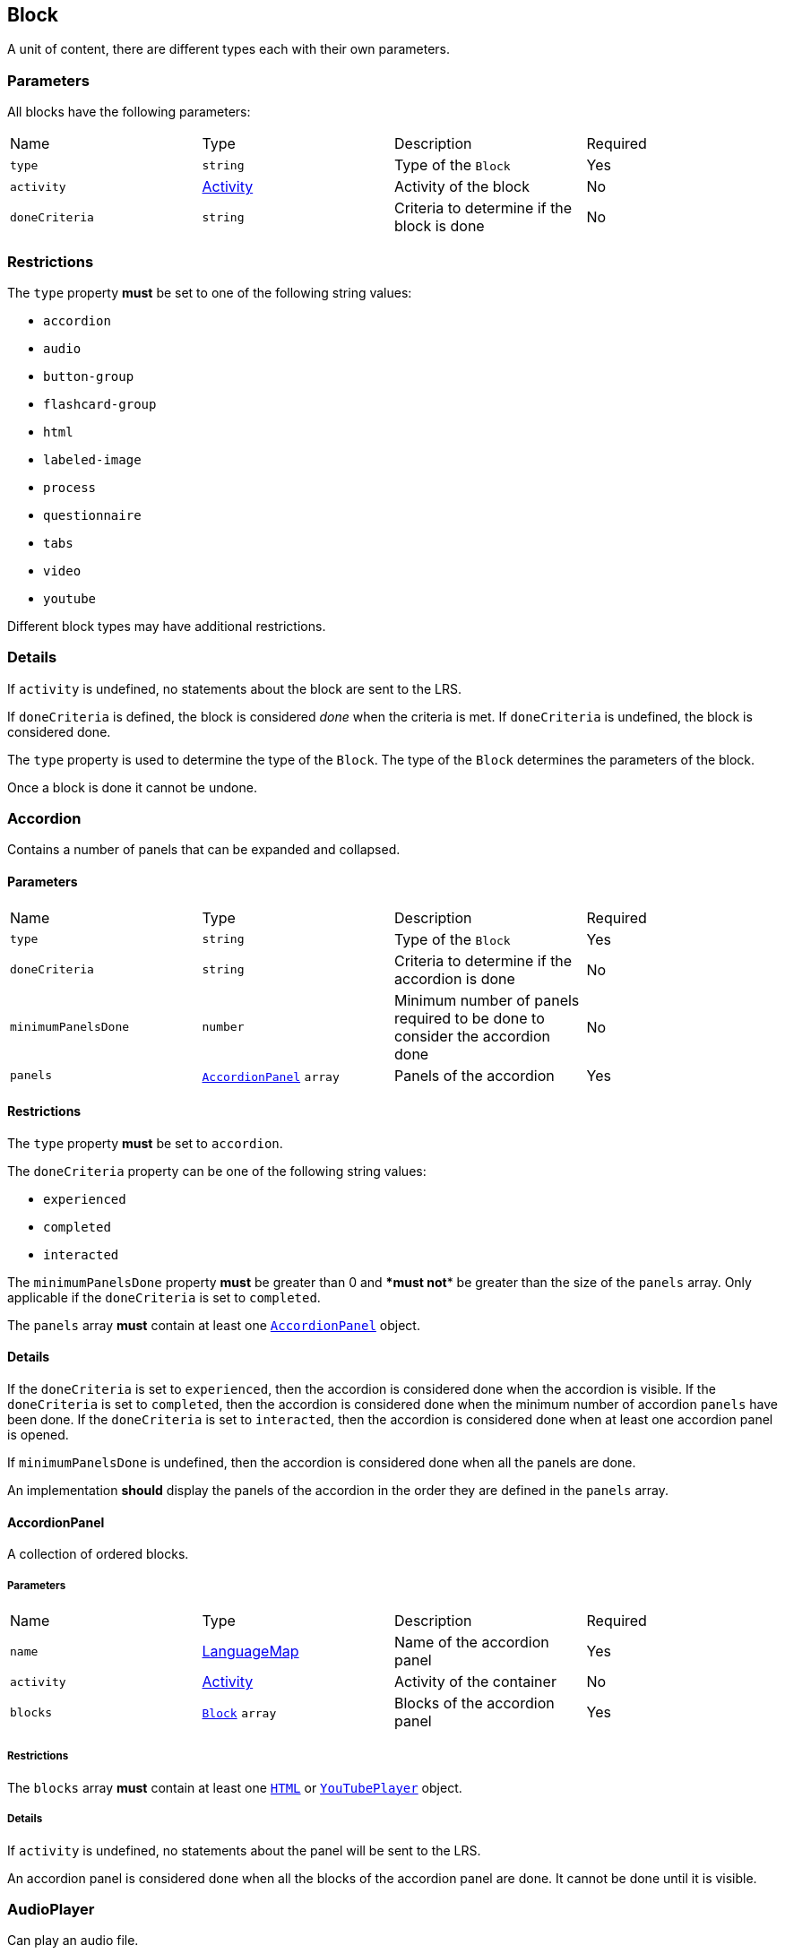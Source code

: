 
[#block]
== Block

A unit of content, there are different types each with their own parameters.

[discrete]
=== Parameters

All blocks have the following parameters:

[cols="1,1,1,1"]
|===
| Name | Type | Description | Required
| `type` | `string` | Type of the `Block` | Yes
| `activity` | https://github.com/adlnet/xAPI-Spec/blob/master/xAPI-Data.md#activity-definition[Activity] | Activity of the block | No
| `doneCriteria` | `string` | Criteria to determine if the block is done | No
|===

[discrete]
=== Restrictions

The `type` property **must** be set to one of the following string values:

* `accordion`
* `audio`
* `button-group`
* `flashcard-group`
* `html`
* `labeled-image`
* `process`
* `questionnaire`
* `tabs`
* `video`
* `youtube`

Different block types may have additional restrictions.

[discrete]
=== Details

If `activity` is undefined, no statements about the block are sent to the LRS.

If `doneCriteria` is defined, the block is considered _done_ when the criteria is met. If `doneCriteria` is undefined, the block is considered done. 

The `type` property is used to determine the type of the `Block`. The type of the `Block` determines the parameters of the block.

Once a block is done it cannot be undone. 

[#accordion]
=== Accordion

Contains a number of panels that can be expanded and collapsed. 

==== Parameters

[cols="1,1,1,1"]
|===
| Name | Type | Description | Required
| `type` | `string` | Type of the `Block` | Yes
| `doneCriteria` | `string` | Criteria to determine if the accordion is done | No
| `minimumPanelsDone` | `number` | Minimum number of panels required to be done to consider the accordion done | No
| `panels` | <<accordionPanel,`AccordionPanel`>> `array` | Panels of the accordion | Yes
|===

==== Restrictions

The `type` property **must** be set to `accordion`.

The `doneCriteria` property can be one of the following string values:

* `experienced`
* `completed`
* `interacted`

The `minimumPanelsDone` property **must** be greater than 0 and ****must** not** be greater than the size of the `panels` array. Only applicable if the `doneCriteria` is set to `completed`.

The `panels` array **must** contain at least one <<accordionPanel,`AccordionPanel`>> object.

==== Details

If the `doneCriteria` is set to `experienced`, then the accordion is considered done when the accordion is visible.
If the `doneCriteria` is set to `completed`, then the accordion is considered done when the minimum number of accordion `panels` have been done.
If the `doneCriteria` is set to `interacted`, then the accordion is considered done when at least one accordion panel is opened.

If `minimumPanelsDone` is undefined, then the accordion is considered done when all the panels are done.

An implementation **should** display the panels of the accordion in the order they are defined in the `panels` array.

[#accordionPanel]
==== AccordionPanel

A collection of ordered blocks.

===== Parameters

[cols="1,1,1,1"]
|===
| Name | Type | Description | Required
| `name` | https://github.com/adlnet/xAPI-Spec/blob/master/xAPI-Data.md#lang-maps[LanguageMap] | Name of the accordion panel | Yes
| `activity` | https://github.com/adlnet/xAPI-Spec/blob/master/xAPI-Data.md#activity-definition[Activity]  | Activity of the container | No
| `blocks` | <<block,`Block`>> `array` | Blocks of the accordion panel | Yes
|===

===== Restrictions

The `blocks` array **must** contain at least one <<HTML, `HTML`>> or <<youTubePlayer, `YouTubePlayer`>> object.

===== Details

If `activity` is undefined, no statements about the panel will be sent to the LRS.

An accordion panel is considered done when all the blocks of the accordion panel are done. It cannot be done until it is visible.

[#audioPlayer]
=== AudioPlayer

Can play an audio file.

==== Parameters

[cols="1,1,1,1"]
|===
| Name | Type | Description | Required
| `type` | `string` | Type of the <<block,`Block`>> | Yes
| `doneCriteria` | `string` | Criteria to determine if the audio player is done | No
| `url` | `string` | URL of the audio file | Yes
|===

==== Restrictions

The `type` property **must** be set to `audio-player`.

If set, the `doneCriteria` property can be one of the following string values:

* `experienced`
* `completed`
* `interacted`

The `url` property **must** be a valid URL.

==== Details

If the `doneCriteria` is set to `experienced`, then the audio player is considered done when the audio player is visible.
If the `doneCriteria` is set to `completed`, then the audio player is considered done when the audio is played until the end.
If the `doneCriteria` is set to `interacted`, then the audio player is considered done when the audio is played.

[#buttonGroup]
=== ButtonGroup

A collection of buttons. 

==== Parameters

[cols="1,1,1,1"]
|===
| Name | Type | Description | Required
| `type` | `string` | Type of the <<block,`Block`>> | Yes
| `doneCriteria` | `string` | Criteria to determine if the button group is done | No
| `minimumButtonsDone` | `number` | Minimum number of buttons required to be done to consider the button group done | No
| `single` | `boolean` | If true, only one button can be actioned | No
| `buttons` | <<button,`Button`>> `array` | Buttons of the button group | Yes
|===

==== Restrictions

The `type` property **must** be set to `button-group`.

The `doneCriteria` property can be one of the following string values:

* `experienced`
* `completed`
* `interacted`

The `minimumButtonsDone` property **must** be greater than 0 and **must not** be greater than the size of the `buttons` array. Only applicable if the `doneCriteria` is set to `completed`.

The `single` property **must** only be set to true if `minimumButtonsDone` is 1 or if the `doneCriteria` is `interacted`, `experienced` or undefined.

The `buttons` array **must** contain at least one <<button, `Button`>> object.

==== Details

If the `doneCriteria` is set to `experienced`, then the button group is considered done when the button group is visible.
If the `doneCriteria` is set to `completed`, then the button group is considered done when the minimum number of buttons have been done.
If the `doneCriteria` is set to `interacted`, then the button group is considered done when at least one button is actioned.

If `minimumButtonsDone` is undefined, then the button group is considered done when all the buttons are done.

An implementation **should** display the buttons in the order they are defined in the `buttons` array.

[#button]
==== Button

Opens a URL, xref:path.adoc[`Path`] or xref:container.adoc[`Container`].

===== Parameters

[cols="1,1,1,1"]
|===
| Name | Type | Description | Required
| `action` | `string` | Action of the button | Yes
| `text` | https://github.com/adlnet/xAPI-Spec/blob/master/xAPI-Data.md#lang-maps[LanguageMap] | Text of the button | No
| `title` | https://github.com/adlnet/xAPI-Spec/blob/master/xAPI-Data.md#lang-maps[LanguageMap] | Title of the button | No
| `description` | https://github.com/adlnet/xAPI-Spec/blob/master/xAPI-Data.md#lang-maps[LanguageMap] | Description of the button | No
| `image` | xref:image.adoc[Image] | Image of the button | No
|===

===== Restrictions

The `action` property **must** be a valid URL, `PathId` or `PathContainerId`.

A button **must** have at least one of the following properties: `text` or `image`.


===== Details

If the `action` property is a URL, then the button will open the URL. If the `action` property is a `PathId`, then the button will redirect the learner to the xref:path.adoc[`Path`]. When the xref:path.adoc[`Path`] is completed, the learner will be redirected back to the original xref:path.adoc[`Path`]. If the `action` property is a `PathContainerId`, then the button will redirect the learner to the xref:container.adoc#container[`Container`]. The xref:path.adoc#container[`Container`] may be in a different xref:path.adoc[`Path`]. When the xref:path.adoc#container[`Container`] is completed, it is the responsibility of the implementation to determine what to do next. If the `action` is a URL then the button is considered done when it is actioned. If the `action` is a `PathId` then the button is considered done when the xref:path.adoc[`Path`] is done. If the `action` is a `PathContainerId` then the button is considered done when it is actioned.

[#flashcardGroup]
=== FlashcardGroup

Contains a number of flashcards that can be actioned to show alternative content. 

==== Parameters

[cols="1,1,1,1"]
|===
| Name | Type | Description | Required
| `type` | `string` | Type of the <<block,`Block`>> | Yes
| `doneCriteria` | `string` | Criteria to determine if the flashcard group is done | No
| `cards` | <<flashcard, `Flashcard`>> `array` | Flashcards of the flashcard group | Yes
|===

==== Restrictions

The `type` property **must** be set to `flashcard-group`.

The `doneCriteria` property can be one of the following string values:

* `experienced`
* `completed`
* `interacted`

The `cards` array **must** contain at least one <<flashcard, `Flashcard`>> object.

==== Details

If the `doneCriteria` is set to `experienced`, then the flashcard group is considered done when the flashcard group is visible.
If the `doneCriteria` is set to `completed`, then the flashcard group is considered done when all the flashcards are done
If the `doneCriteria` is set to `interacted`, then the flashcard group is considered done when at least one flashcard is done.

An implementation **should** display the flashcards in the order they are defined in the `cards` array.

[#flashcard]
==== Flashcard

A card which can be actioned to display alternative content.

===== Parameters

[cols="1,1,1,1"]
|===
| Name | Type | Description | Required
| `front` | <<cardSide, `CardSide`>> | Front of the card | Yes
| `back` | <<cardSide, `CardSide`>> | Back of the card | Yes
|===

[#cardSide]
===== CardSide

The front or back of a flashcard.

[cols="1,1,1,1"]
|===
| Name | Type | Description | Required
| `text` | https://github.com/adlnet/xAPI-Spec/blob/master/xAPI-Data.md#42-language-maps[LanguageMap] |  Text of the card side | No
| `description` | https://github.com/adlnet/xAPI-Spec/blob/master/xAPI-Data.md#42-language-maps[LanguageMap] | Description of the card side | No
| `image` | xref:image.adoc[Image] | Image of the card side | No
| `audio` | `string` | Audio of the card side | No
|===

===== Restrictions

The `audio` property **must** be a valid URL.

A card side **must** have at least one of the following properties: `text`, `description`, `image` or `audio`.

===== Details

A flashcard is considered done when it is actioned.

[#HTML]
=== HTML

Contains HTML content.

==== Parameters

[cols="1,1,1,1"]
|===
| Name | Type | Description | Required
| `type` | `string` | Type of the <<block,`Block`>> | Yes
| `doneCriteria` | `string` | Criteria to determine if the HTML content is done | No
| `url` | `string` | URL of the HTML file | Yes
|===

==== Restrictions

The `type` property **must** be set to `html`.

If set, the `doneCriteria` property **must** be `experienced`.

The `url` property **must** be a valid URL.

==== Details

If the `doneCriteria` is set to `experienced`, then the HTML content is considered done when the HTML content is visible.

[#labeledImage]
=== LabeledImage

A image with positioned icons which each open a label when actioned.

==== Parameters

[cols="1,1,1,1"]
|===
| Name | Type | Description | Required
| `type` | `string` | Type of the <<block,`Block`>> | Yes
| `image` | xref:image.adoc[Image] | Background image of the labelled image | Yes
| `doneCriteria` | `string` | Criteria to determine if the labeled image is done | No
| `minimumLabelsOpened` | `number` | Minimum number of labels that are required to be opened to consider the labeled image done | No
| `labels` | <<label, `Label`>> `array` | Labels of the labeled image | Yes
|===

==== Restrictions

The `type` property **must** be set to `labeled-image`.

If set, the `doneCriteria` property can be one of the following string values:

* `experienced`
* `completed`
* `interacted`

The `minimumLabelsOpened` property **must** be greater than 0 and **must not** be greater than the size of the labels array. Only applicable if the `doneCriteria` is set to `completed`.

The `labels` property **must** contain at least one <<label, `Label`>> object.

==== Details

If the `doneCriteria` is set to `experienced`, then the labeled image is considered done when the labeled image is visible.
If the `doneCriteria` is set to `completed`, then the labeled image is considered done when the minimum number of labels have been opened.
If the `doneCriteria` is set to `interacted`, then the labeled image is considered done when at least one label is opened.

If undefined, then the labelled image is considered done when all the labels are opened.

[#label]
==== Label

A positioned label to open when its icon is actioned.

===== Parameters

[cols="1,1,1,1"]
|===
| Name | Type | Description | Required
| `name` | https://github.com/adlnet/xAPI-Spec/blob/master/xAPI-Data.md#42-language-maps[LanguageMap] | Name of the label | Yes
| `description` | https://github.com/adlnet/xAPI-Spec/blob/master/xAPI-Data.md#42-language-maps[LanguageMap] | Description of the label | No
| `x` | `number` | X coordinate of the label icon | Yes
| `y` | `number` | Y coordinate of the label icon | Yes
|===

===== Restrictions

* The `x` property **must** be greater than or equal to 0 and less than or equal to 100.
* The `y` property **must** be greater than or equal to 0 and less than or equal to 100.

===== Details

A label is considered done when it is opened. It cannot be done until it is visible.

[#process]
=== Process

Contains a series of steps, only one step is visible at a time.

==== Parameters

[cols="1,1,1,1"]

|===
| Name | Type | Description | Required
| `type` | `string` | Type of the <<block,`Block`>> | Yes
| `doneCriteria` | `string` | Criteria to determine if the process is done | No
| `steps` | <<step, `Step`>> `array` | Steps of the process | Yes
|===

==== Restrictions

The `type` property **must** be set to `process`.

The `doneCriteria` property can be one of the following string values:

* `experienced`
* `completed`
* `interacted`

The `steps` property **must** contain at least two <<step, `Step`>> objects.

==== Details

If the `doneCriteria` is set to `experienced`, then the process is considered done when the process is visible.
If the `doneCriteria` is set to `completed`, then the process is considered done when all the steps have been done.
If the `doneCriteria` is set to `interacted`, then the process is considered done when the next step is opened.

An implementation **should** display the steps in the order they are defined in the `steps` array.

[#step]
==== Step

A collection of ordered blocks.

===== Parameters

[cols="1,1,1,1"]
|===
| Name | Type | Description | Required
| `activity` | https://github.com/adlnet/xAPI-Spec/blob/master/xAPI-Data.md#activity-definition[Activity]  | Activity of the container | No
| `blocks` | <<block,`Block`>>`array` | Blocks of the step | Yes
|===

===== Restrictions

If `activity` is undefined, no statements about the step will be sent to the LRS.

The `blocks` array **must** contain at least one <<HTML, `HTML`>> or <<youTubePlayer, `YouTubePlayer`>> object.

===== Details

A step is considered done when all the blocks of the step are done. It cannot be done until it is visible.

[#questionnaire]
=== Questionnaire

A series of questions, where if the questions are scored, the learner can be asked an additional series of questions based on their score.

==== Parameters

[cols="1,1,1,1"]
|===
| Name | Type | Description | Required
| `type` | `string` | Type of the <<block,`Block`>> | Yes
| `doneCriteria` | `string` | Criteria to determine if the questionnaire is done | No
| `review` | `boolean` | If true, the learner can review the questionnaire and their answers | No
| `attempts` | `number` | Number of attempts permitted for the questionnaire | No
| `feedback` | `object` | Text to display on the questionnaire feedback  | Yes
| `firstQuestionnairePart` | <<questionnairePart, `QuestionnairePart`>> | First set of questions of the questionnaire | Yes
|===

==== Restrictions

The `type` property **must** be set to `questionnaire`.

The `doneCriteria` property can be one of the following string values:

* `experienced`
* `completed`
* `interacted`
* `passed`

If defined, the `attempts` property **must** be greater than 0.

If the `doneCriteria` is set to `passed`, then the `firstQuestionnairePart` **must** have a `passCriteria`.

==== Details

If the `doneCriteria` is set to `experienced`, then the questionnaire is considered done when the questionnaire is visible.
If the `doneCriteria` is set to `completed`, then the questionnaire is considered done 
when the `firstQuestionnairePart` is _finished_ and there is an undefined `next` property or there is no `QuestionnairePart` defined for the learner's score. If there is a `next` `QuestionnairePart` for the learner's score, the questionnaire is considered done when the next questionnaire part is finished and all subsequent questionnaire parts (if any) are finished.
If the `doneCriteria` is set to `interacted`, then the questionnaire is considered done when the learner answers at least one question.
If the `doneCriteria` is set to `passed`, then the questionnaire is considered done when the `firstQuestionnairePart` has met its `passCriteria` and all subsequent 
questionnaire parts for the learners score (if any) have also met their `passCriteria`.

If `review` is true, then the learner can review the questionnaire and their answers. If `review` is false, then the learner cannot review the questionnaire and their answers. The answers cannot be changed during the review. An implementation **should** only allow the learner to review the questionnaire when it is completed. If review is false or undefined, then the learner cannot review the questionnaire.

If `attempts` is undefined, the number of attempts is unlimited. Note: If the `doneCriteria` is `passed` and the learner reaches the number of attempts without passing, the questionnaire cannot be passed.

An implementation **should** only display the feedback when the questionnaire is completed. 

The feedback **should** include:

- the number of remaining attempts if the `attempts` property is defined.
- a review button if the `review` property is true.
- a retry button if the `attempts` property is defined and the learner has remaining attempts.
- the feedback for each questionnaire part that has `feedback` defined.

[#questionnairePart]
==== QuestionnairePart

A series of questions which can be scored, passed, failed and have conditional next questionnaire parts.

[cols="1,1,1,1"]
|===
| Name | Type | Description | Required |
`activity` | https://github.com/adlnet/xAPI-Spec/blob/master/xAPI-Data.md#activity-definition[Activity]  | Activity of the questionnaire part | No
| `passCriteria` | <<passCriteria,`PassCriteria`>> | Pass criteria of the questionnaire part | No
| `numberOfQuestions` | `number` | Number of questions to be randomly selected from the questions array | No
| `timeLimit` | `number` | Time limit of the questionnaire part in seconds | No
| `introduction` | <<introduction, `Introduction`>> | Introduction to the questionnaire part | No
| `feedback` | <<questionnairePartFeedback, `QuestionnairePartFeedback`>> | Feedback of the questionnaire part | No
| `questions` | <<question, `Question`>> `array` | Questions of the questionnaire part | Yes
| `next` | <<nextMap,`NextMap`>> `map` | Next questionnaire part based on the learner's score | Yes
|===

===== Restrictions

If `numberOfQuestions` property is defined it **must** be greater than 0 and **must not** be greater than the size of the questions array. 

If defined, the `timeLimit` property **must** be greater than 0.

The `questions` array **must** contain at least one <<question, `Question`>>.

===== Details

A _scored questionnaire part_ has at least one question or answer with a score. An _unscored questionnaire part_ has no questions or answers with a score.

A scored questionnaire part can have a conditional `next` <<questionnairePart, `QuestionnairePart`>> based on the learner's score. 

A scored questionnaire part with a `passCriteria` can be passed or failed. A scored questionnaire part without a `passCriteria` can only be scored. An unscored questionnaire part cannot be passed, failed or scored.

A questionnaire part is _finished_ when no more questions can be answered. No more questions can be answered when the learner has:

- answered all the questions in the questionnaire part.
- answered the required number of questions as defined by the `numberOfQuestions` property.
- reached the time limit as defined by the `timeLimit` property.

If `activity` is undefined, no statements about the questionnaire part will be sent to the LRS.

`passCriteria` is only applicable if the questionnaire part is a scored questionnaire part. If undefined, the questionnaire part cannot be passed.

If the `numberOfQuestions` property is undefined, then all the questions are asked and an implementation **should** display the questions in the order they are defined in the `questions` array. 

If the `timeLimit` property is undefined, then there is no time limit. If defined, an implementation **should** display a questionnaire part introduction with the time limit and a start button. The time limit **should** be measured from when the start button is pressed. If the time limit is reached, the learner cannot answer any more questions in the questionnaire part. Note: If the questionnaire `doneCriteria` is `passed` and the learner reaches time limit without passing, the questionnaire part cannot be passed and the questionnaire cannot be passed.

If an introduction is defined, an implementation **should** should display it before the questions, an introduction will always include a start button. If the introduction is undefined, then no introduction is displayed.

If `feedback` is defined for a questionnaire part an implementation **should** display the feedback for the questionnaire part on the questionnaire feedback when the questionnaire is completed. If `feedback` is undefined, then no feedback is displayed for the questionnaire part on the questionnaire feedback.

`next` is only applicable if the questionnaire part is a scored questionnaire part. If undefined, the learner is not asked any more questions. If defined, the learner is asked the next questionnaire part based on their score. The <<questionnairePart, `QuestionnairePart`>> with the highest `score` key that is less than or equal to the learner's score is selected. If `passCriteria.inverse` is true, the <<questionnairePart, `QuestionnairePart`>> with the lowest `score` key that is greater than or equal to the learner's score is selected. If the selected value is `null`, then the learner is not asked any more questions.` 

[#passCriteria]
==== PassCriteria

The pass criteria of a questionnaire part.

[cols="1,1,1,1"]
|===
| Name | Type | Description | Required
| `score` | `number` | Passing score | Yes
| `inverse` | `boolean` | If true, the score is the maximum score to pass the questionnaire | No
| `passUnit` | `boolean` | If true, passing the questionnaire part will pass the unit | No
|===

===== Restrictions

The `score` property **must not** be greater than the sum of the scores of the questions.

There **must not** be more than one `passUnit` property set to true in the entire unit.

===== Details

If the `inverse` property is false or undefined, then the score is the minimum score required to pass the questionnaire part. If the `inverse` property is true, then the score is the maximum score allowed to pass the questionnaire part.

If the `passUnit` property is true, then the questionnaire is used to score the unit. A Passed statement with the unit activity is sent to the LRS when the questionnaire is passed. A Failed statement with the unit activity is sent to the LRS when the questionnaire is failed. 

[#introduction]
==== Introduction

The introduction to a questionnaire part.

|===
| Name | Type | Description | Required
| `text` | https://github.com/adlnet/xAPI-Spec/blob/master/xAPI-Data.md#42-language-maps[LanguageMap] | Text to display | No
| `showPassCriteria` | `boolean` | If true, the pass criteria is displayed | No
| `showNumberOfQuestions` | `boolean` | If true, the number of questions that the learner is required to answer is displayed.
| No
| `showTimeLimit` | `boolean` | If true, the time limit is displayed | No
|===

[#question]
==== Question

A question of a questionnaire block.

[cols="1,1,1,1"]
|===
| Name | Type | Description | Required
| `id` | `string` | Id of the question | no
| `definition` | <<questionDefinition, `QuestionDefinition`>> | Definition of the question | yes
|===

===== Restrictions

The `id` property **must** be a valid URI.

===== Details

The `id` property is used to identify the question. If undefined, then no Answered statement is sent to the LRS.

[#questionDefinition]
==== QuestionDefinition

The definition of a question.

[cols="1,1,1,1"]
|===
| Name | Type | Description | Required
| `name` | https://github.com/adlnet/xAPI-Spec/blob/master/xAPI-Data.md#42-language-maps[LanguageMap] | Name of the question | yes
| `description` | https://github.com/adlnet/xAPI-Spec/blob/master/xAPI-Data.md#42-language-maps[LanguageMap] | Text of the question | yes
| `feedback` | <<questionFeedback, `QuestionFeedback`>> | Feedback settings of the question | no
| `interactionType` | https://github.com/adlnet/xAPI-Spec/blob/master/xAPI-Data.md#interaction-types[Interaction Type] | Interaction type of the question | yes
| `multipleChoices` | `boolean` | If true, the learner can select multiple options. | no
| `score` | `number` | Score of the question | no
| `correctResponsesPattern` | `string` `array` | A pattern representing the correct response to the interaction | no
| `exitResponsesPattern` | `string` `array` | A pattern representing the exit response to the interaction | no
| `choices` | <<questionInteractionComponent, `QuestionInteractionComponent`>> `array` | Choices of the question | no
| `scale` | <<questionInteractionComponent, `QuestionInteractionComponent`>> `array` | Scale of the question | no
| `source` | <<questionInteractionComponent, `QuestionInteractionComponent`>> `array` | Source of the question | no
| `target` | <<questionInteractionComponent, `QuestionInteractionComponent`>> `array` | Target of the question | no
| `steps` | <<questionInteractionComponent, `QuestionInteractionComponent`>> `array` | Steps of the question | no
|===

===== Restrictions

If `score` is defined, then the `correctResponsesPattern` property **must** be defined. An implementation **must** give the `score` property precedence over the `QuestionInteractionComponent.score` property.

The `correctResponsesPattern` property **must** be an array of valid strings.

The `exitResponsesPattern` property **must** be an array of valid strings.

===== Details

The `correctResponsesPattern` property is used to determine if the learner has answered the question correctly. If undefined, then the question cannot be answered correctly. The structure of the `correctResponsesPattern` property is dependent on the `interactionType` property. 

The `exitResponsesPattern` property is used to exit the questionnaire part. The structure of the `exitResponsesPattern` property is dependent on the `interactionType` property. If the learner's response matches the `exitResponsesPattern` property, the remaining questions in the questionnaire part are not asked. The response should be evaluated before skipping any remaining questions. 

`choices` is only applicable if the `interactionType` property is `choice` or `sequencing`. 

`scale` is only applicable if the `interactionType` property is `likert`.

`source` and `target` are only applicable if the `interactionType` property is `matching`.

`steps` is only applicable if the `interactionType` property is `performance`.


[#questionFeedback]
==== QuestionFeedback

The feedback to display for an individual question after submitting an answer or when reviewing the questionnaire.

[cols="1,1,1,1"]
|===
| Name | Type | Description | Required
| `immediate`| boolean | If true, the feedback is displayed immediately after submitting an answer | no
| `showCorrectResponse` | boolean | If true, the correct response is displayed | no
| `correctResponseText` |  https://github.com/adlnet/xAPI-Spec/blob/master/xAPI-Data.md#42-language-maps[LanguageMap] | Text to display when the answer is correct | no
| `incorrectResponseText` | https://github.com/adlnet/xAPI-Spec/blob/master/xAPI-Data.md#42-language-maps[LanguageMap] | Text to display when the answer is incorrect | no
| `successIcon | boolean | If true, an icon is displayed to indicate the answer is correct or incorrect | no
| `text` | https://github.com/adlnet/xAPI-Spec/blob/master/xAPI-Data.md#42-language-maps[LanguageMap] | Text to display | no

|===

===== Restrictions

`showCorrectResponse`, `correctResponseText`, `incorrectResponseText` and `successIcon` are only applicable if:

- 'correctResponsePattern' is defined
- `immediate` is true or 'questionnaire.review' is true

`text` is only applicable if `immediate` is true or `questionnaire.review` is true.

===== Details

If `immediate` is true, then the feedback is displayed immediately after submitting an answer. If `immediate` is false, then the feedback is only displayed when reviewing the questionnaire.

If `showCorrectResponse` is true, then the correct response is displayed. If `showCorrectResponse` is false, then the correct response is not displayed. 

If `correctResponseText` is defined, then the text is displayed when the answer is correct. If `correctResponseText` is undefined, then no text is displayed when the answer is correct.

If `incorrectResponseText` is defined, then the text is displayed when the answer is incorrect. If `incorrectResponseText` is undefined, then no text is displayed when the answer is incorrect.

If `successIcon` is true, then an icon is displayed to indicate the answer is correct or incorrect. If `successIcon` is false, then no icon is displayed to indicate the answer is correct or incorrect.

If `text` is defined, then the text is displayed after submitting an answer.

[#questionnairePartFeedback]
==== QuestionnairePartFeedback

The feedback of a questionnaire part.

[cols="1,1,1,1"]
|===
| Name | Type | Description | Required
| `text` | https://github.com/adlnet/xAPI-Spec/blob/master/xAPI-Data.md#42-language-maps[LanguageMap] | Text to display for the part | no
| `showScore` | `boolean` | If true, the score is shown | no
|`showIcon` | `boolean` | If true, an icon is displayed to indicate the part is passed or failed | no
| `scoreText` | <<scoreTextMap,`ScoreTextMap`>> | Text to display based on the learners score | no
|===

===== Restrictions

 `showScore` and `scoreText` are only applicable if the questionnaire part is a scored questionnaire part.

`showIcon` is only applicable if the questionnaire part is a scored questionnaire part with a `passCriteria`.

===== Details

An implementation **should** display the feedback for the questionnaire part on the questionnaire feedback when the questionnaire is completed. If `feedback` is undefined, then no feedback is displayed for the questionnaire part on the questionnaire feedback.

[#scoreTextMap]
==== ScoreTextMap

The text to display based on the score.

Score Text is a map of score to text where the score is the key and the text is the value. The text is a https://github.com/adlnet/xAPI-Spec/blob/master/xAPI-Data.md#42-language-maps[LanguageMap].

[cols="1,1,1,1"]
|===
| Name | Type | Description | Required
| `score` | `number` | Score of the text | Yes
| `text` | https://github.com/adlnet/xAPI-Spec/blob/master/xAPI-Data.md#42-language-maps[LanguageMap] | Text to display | No
|===

===== Restrictions

Only applicable if the questionnaire part is a scored questionnaire part.

===== Details

The `LanguageMap` with the highest `score` key that is less than or equal to the learner's score is selected.

if `passCriteria.inverse` is true, the `LanguageMap` with the lowest `score` key that is greater than or equal to the learner's score is selected.

If the selected value is `null`, then no text is displayed.

[#questionInteractionComponent]
==== QuestionInteractionComponent

A question interaction component is a component of a question interaction type.

[cols="1,1,1,1"]
|===
| Name | Type | Description | Required
| `id` | `string` | Id of the question interaction component | no
| `description` | https://github.com/adlnet/xAPI-Spec/blob/master/xAPI-Data.md#42-language-maps[LanguageMap] | Description of the question interaction component | no
| `score` | `number` | Score of the question interaction component | no
|===

===== Restrictions

The `id` property **must** be a valid URI.

[#nextMap]
==== NextMap

The next questionnaire part to ask the learner based on their score.

[cols="1,1,1,1"]
|===
| Name | Type | Description | Required
| `score` | `number` | Score of the next questionnaire part | Yes
| `questionnairePart` | <<questionnairePart, `QuestionnairePart`>> | Next questionnaire part to ask the learner | No
|===

===== Restrictions

Only applicable if the questionnaire part is a scored questionnaire part.

===== Details

The `QuestionnairePart` with the highest `score` key that is less than or equal to the learner's score is selected.

if `passCriteria.inverse` is true, the `QuestionnairePart` with the lowest `score` key that is greater than or equal to the learner's score is selected.

If the selected value is `null`, then the learner is not asked any more questions.

If the `next` property is undefined, then the learner is not asked any more questions.

[#tabs]
=== Tabs

Contains a series of tabs, a single tab is always visible.

==== Parameters

[cols="1,1,1,1"]
|===
| Name | Type | Description | Required
| `type` | `string` | Type of the <<block,`Block`>> | Yes
| `doneCriteria` | `string` | Criteria to determine if the tabs are done | No
| `minimumTabsDone` | `number` | Minimum number of tabs that are required to be done to consider the tabs done | No
| `numberOfQuestions` | `number` | Number of questions to be randomly selected from the questions array | No
| `tabs` |  <<tab, `Tab`>> `array` | Tabs of the tabs | Yes
| `next` | <<nextMap,`NextMap`>> | Next step of the questionnaire | Yes

|===

==== Restrictions

The `type` property **must** be set to `tabs`.

The `doneCriteria` property can be one of the following string values:

* `experienced`
* `completed`
* `interacted`

The `minimumTabsDone` property **must** be greater than 1 and should not be greater than the size of the tabs array. Only applicable if the `doneCriteria` is set to `completed`.

The `tabs` property **must** contain at least two <<tab, `Tab`>> objects.

==== Details

If the `doneCriteria` is set to `experienced`, then the tabs are considered done when the tabs are visible.
If the `doneCriteria` is set to `completed`, then the tabs are considered done when the minimum number of tabs have been done.
If the `doneCriteria` is set to `interacted`, then the tabs are considered done when at least one tab is opened.

If the `minimumTabsDone` property is undefined, then the tabs considered done when all the tabs are done.

An implementation **should** display the tabs in the order they are defined in the `tabs` array.

[#tab]
==== Tab

A collection of ordered blocks.

===== Parameters

[cols="1,1,1,1"]
|===
| Name | Type | Description | Required
| `name` | https://github.com/adlnet/xAPI-Spec/blob/master/xAPI-Data.md#42-language-maps[LanguageMap] | Name of the tab | Yes
| `activity` | https://github.com/adlnet/xAPI-Spec/blob/master/xAPI-Data.md#activity-definition[Activity]  | Activity of the container | No
| `blocks` | <<block,`Block`>> `array`
  | Blocks of the tab | Yes
|===

===== Restrictions

The `blocks` property **must** contain at least one <<HTML, `HTML`>> or <<youTubePlayer, `YouTubePlayer`>> object.

===== Details

If `activity` is undefined, no statements about the tab will be sent to the LRS.

A tab is considered done when all the blocks of the tab are done. It cannot be done until it is visible.

[#videoPlayer]
=== VideoPlayer

Can play a video file.

==== Parameters

[cols="1,1,1,1"]
|===
| Name | Type | Description | Required
| `type` | `string` | Type of the <<block,`Block`>> | Yes
| `doneCriteria` | `string` | Criteria to determine if the video player is done | No
| `url` | `string` | URL of the video file | Yes
|===

==== Restrictions

The `type` property **must** be set to `video`.

If set the `doneCriteria` property can be one of the following string values:

* `experienced`
* `completed`
* `interacted`

The `url` property **must** be a valid URL.

==== Details

If the `doneCriteria` is set to `experienced`, then the video player is considered done when the video player is visible.
If the `doneCriteria` is set to `completed`, then the video player is considered done when the video is played until the end.
If the `doneCriteria` is set to `interacted`, then the video player is considered done when the video is played.

[#youTubePlayer]
=== YouTubePlayer

Can play a YouTube video.

==== Parameters

[cols="1,1,1,1"]
|===
| Name | Type | Description | Required
| `type` | `string` | Type of the <<block,`Block`>> | Yes
| `doneCriteria` | `string` | Criteria to determine if the YouTube player is done | No
| `id` | `string` | ID of the YouTube video | Yes
|===

==== Restrictions

The `type` property **must** be set to `youtube`.

If set the 'doneCriteria' property can be one of the following string values:

* `experienced`
* `completed`
* `interacted`

The `id` property **must** be a valid YouTube video ID.

==== Details

If the `doneCriteria` is set to `experienced`, then the YouTube player is considered done when the YouTube player is visible.
If the `doneCriteria` is set to `completed`, then the YouTube player is considered done when the video is played until the end.
If the `doneCriteria` is set to `interacted`, then the YouTube player is considered done when the video is played.
